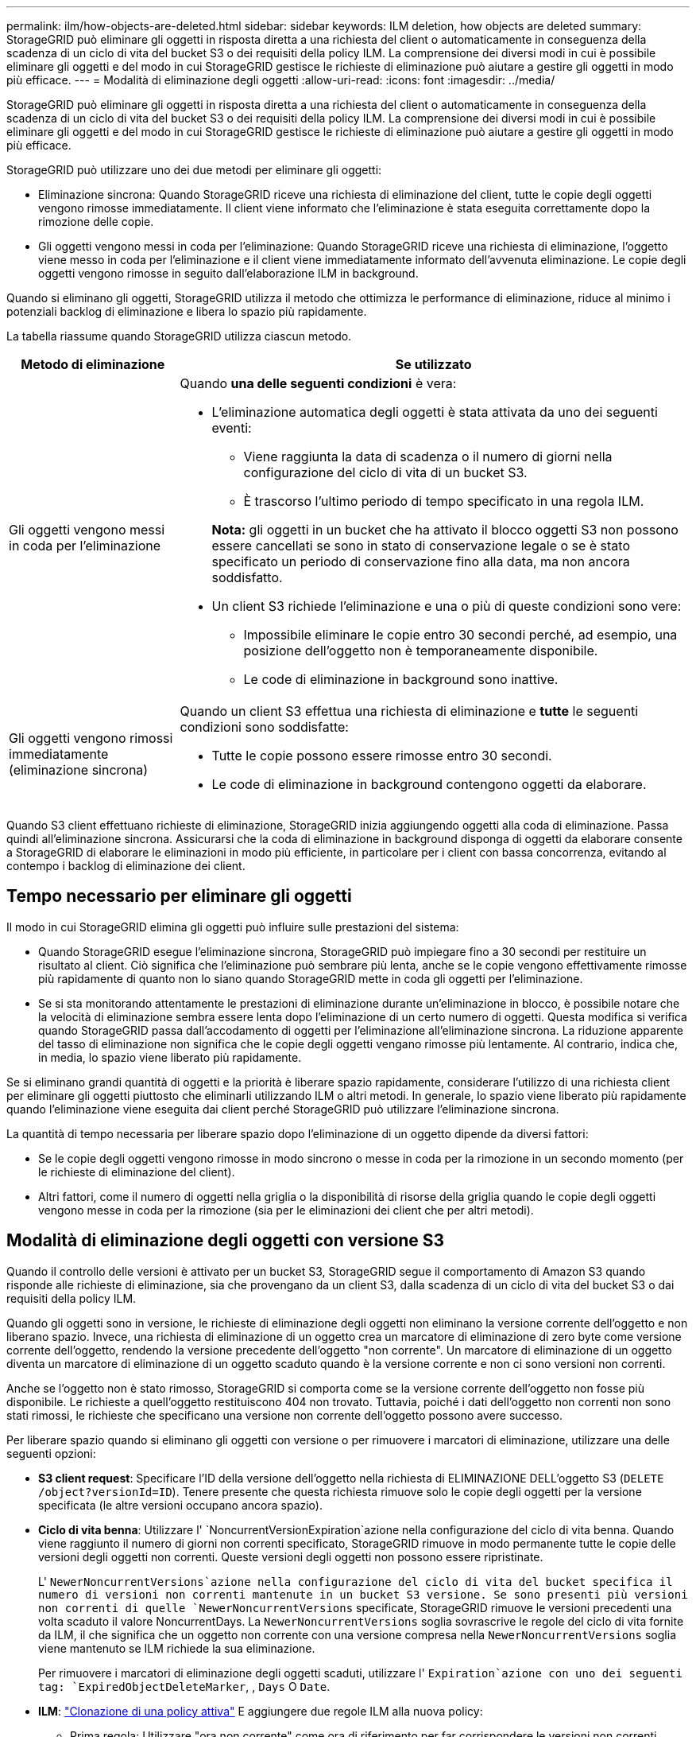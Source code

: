 ---
permalink: ilm/how-objects-are-deleted.html 
sidebar: sidebar 
keywords: ILM deletion, how objects are deleted 
summary: StorageGRID può eliminare gli oggetti in risposta diretta a una richiesta del client o automaticamente in conseguenza della scadenza di un ciclo di vita del bucket S3 o dei requisiti della policy ILM. La comprensione dei diversi modi in cui è possibile eliminare gli oggetti e del modo in cui StorageGRID gestisce le richieste di eliminazione può aiutare a gestire gli oggetti in modo più efficace. 
---
= Modalità di eliminazione degli oggetti
:allow-uri-read: 
:icons: font
:imagesdir: ../media/


[role="lead"]
StorageGRID può eliminare gli oggetti in risposta diretta a una richiesta del client o automaticamente in conseguenza della scadenza di un ciclo di vita del bucket S3 o dei requisiti della policy ILM. La comprensione dei diversi modi in cui è possibile eliminare gli oggetti e del modo in cui StorageGRID gestisce le richieste di eliminazione può aiutare a gestire gli oggetti in modo più efficace.

StorageGRID può utilizzare uno dei due metodi per eliminare gli oggetti:

* Eliminazione sincrona: Quando StorageGRID riceve una richiesta di eliminazione del client, tutte le copie degli oggetti vengono rimosse immediatamente. Il client viene informato che l'eliminazione è stata eseguita correttamente dopo la rimozione delle copie.
* Gli oggetti vengono messi in coda per l'eliminazione: Quando StorageGRID riceve una richiesta di eliminazione, l'oggetto viene messo in coda per l'eliminazione e il client viene immediatamente informato dell'avvenuta eliminazione. Le copie degli oggetti vengono rimosse in seguito dall'elaborazione ILM in background.


Quando si eliminano gli oggetti, StorageGRID utilizza il metodo che ottimizza le performance di eliminazione, riduce al minimo i potenziali backlog di eliminazione e libera lo spazio più rapidamente.

La tabella riassume quando StorageGRID utilizza ciascun metodo.

[cols="1a,3a"]
|===
| Metodo di eliminazione | Se utilizzato 


 a| 
Gli oggetti vengono messi in coda per l'eliminazione
 a| 
Quando *una delle seguenti condizioni* è vera:

* L'eliminazione automatica degli oggetti è stata attivata da uno dei seguenti eventi:
+
** Viene raggiunta la data di scadenza o il numero di giorni nella configurazione del ciclo di vita di un bucket S3.
** È trascorso l'ultimo periodo di tempo specificato in una regola ILM.


+
*Nota:* gli oggetti in un bucket che ha attivato il blocco oggetti S3 non possono essere cancellati se sono in stato di conservazione legale o se è stato specificato un periodo di conservazione fino alla data, ma non ancora soddisfatto.

* Un client S3 richiede l'eliminazione e una o più di queste condizioni sono vere:
+
** Impossibile eliminare le copie entro 30 secondi perché, ad esempio, una posizione dell'oggetto non è temporaneamente disponibile.
** Le code di eliminazione in background sono inattive.






 a| 
Gli oggetti vengono rimossi immediatamente (eliminazione sincrona)
 a| 
Quando un client S3 effettua una richiesta di eliminazione e *tutte* le seguenti condizioni sono soddisfatte:

* Tutte le copie possono essere rimosse entro 30 secondi.
* Le code di eliminazione in background contengono oggetti da elaborare.


|===
Quando S3 client effettuano richieste di eliminazione, StorageGRID inizia aggiungendo oggetti alla coda di eliminazione. Passa quindi all'eliminazione sincrona. Assicurarsi che la coda di eliminazione in background disponga di oggetti da elaborare consente a StorageGRID di elaborare le eliminazioni in modo più efficiente, in particolare per i client con bassa concorrenza, evitando al contempo i backlog di eliminazione dei client.



== Tempo necessario per eliminare gli oggetti

Il modo in cui StorageGRID elimina gli oggetti può influire sulle prestazioni del sistema:

* Quando StorageGRID esegue l'eliminazione sincrona, StorageGRID può impiegare fino a 30 secondi per restituire un risultato al client. Ciò significa che l'eliminazione può sembrare più lenta, anche se le copie vengono effettivamente rimosse più rapidamente di quanto non lo siano quando StorageGRID mette in coda gli oggetti per l'eliminazione.
* Se si sta monitorando attentamente le prestazioni di eliminazione durante un'eliminazione in blocco, è possibile notare che la velocità di eliminazione sembra essere lenta dopo l'eliminazione di un certo numero di oggetti. Questa modifica si verifica quando StorageGRID passa dall'accodamento di oggetti per l'eliminazione all'eliminazione sincrona. La riduzione apparente del tasso di eliminazione non significa che le copie degli oggetti vengano rimosse più lentamente. Al contrario, indica che, in media, lo spazio viene liberato più rapidamente.


Se si eliminano grandi quantità di oggetti e la priorità è liberare spazio rapidamente, considerare l'utilizzo di una richiesta client per eliminare gli oggetti piuttosto che eliminarli utilizzando ILM o altri metodi. In generale, lo spazio viene liberato più rapidamente quando l'eliminazione viene eseguita dai client perché StorageGRID può utilizzare l'eliminazione sincrona.

La quantità di tempo necessaria per liberare spazio dopo l'eliminazione di un oggetto dipende da diversi fattori:

* Se le copie degli oggetti vengono rimosse in modo sincrono o messe in coda per la rimozione in un secondo momento (per le richieste di eliminazione del client).
* Altri fattori, come il numero di oggetti nella griglia o la disponibilità di risorse della griglia quando le copie degli oggetti vengono messe in coda per la rimozione (sia per le eliminazioni dei client che per altri metodi).




== Modalità di eliminazione degli oggetti con versione S3

Quando il controllo delle versioni è attivato per un bucket S3, StorageGRID segue il comportamento di Amazon S3 quando risponde alle richieste di eliminazione, sia che provengano da un client S3, dalla scadenza di un ciclo di vita del bucket S3 o dai requisiti della policy ILM.

Quando gli oggetti sono in versione, le richieste di eliminazione degli oggetti non eliminano la versione corrente dell'oggetto e non liberano spazio. Invece, una richiesta di eliminazione di un oggetto crea un marcatore di eliminazione di zero byte come versione corrente dell'oggetto, rendendo la versione precedente dell'oggetto "non corrente". Un marcatore di eliminazione di un oggetto diventa un marcatore di eliminazione di un oggetto scaduto quando è la versione corrente e non ci sono versioni non correnti.

Anche se l'oggetto non è stato rimosso, StorageGRID si comporta come se la versione corrente dell'oggetto non fosse più disponibile. Le richieste a quell'oggetto restituiscono 404 non trovato. Tuttavia, poiché i dati dell'oggetto non correnti non sono stati rimossi, le richieste che specificano una versione non corrente dell'oggetto possono avere successo.

Per liberare spazio quando si eliminano gli oggetti con versione o per rimuovere i marcatori di eliminazione, utilizzare una delle seguenti opzioni:

* *S3 client request*: Specificare l'ID della versione dell'oggetto nella richiesta di ELIMINAZIONE DELL'oggetto S3 (`DELETE /object?versionId=ID`). Tenere presente che questa richiesta rimuove solo le copie degli oggetti per la versione specificata (le altre versioni occupano ancora spazio).
* *Ciclo di vita benna*: Utilizzare l' `NoncurrentVersionExpiration`azione nella configurazione del ciclo di vita benna. Quando viene raggiunto il numero di giorni non correnti specificato, StorageGRID rimuove in modo permanente tutte le copie delle versioni degli oggetti non correnti. Queste versioni degli oggetti non possono essere ripristinate.
+
L' `NewerNoncurrentVersions`azione nella configurazione del ciclo di vita del bucket specifica il numero di versioni non correnti mantenute in un bucket S3 versione. Se sono presenti più versioni non correnti di quelle `NewerNoncurrentVersions` specificate, StorageGRID rimuove le versioni precedenti una volta scaduto il valore NoncurrentDays. La `NewerNoncurrentVersions` soglia sovrascrive le regole del ciclo di vita fornite da ILM, il che significa che un oggetto non corrente con una versione compresa nella `NewerNoncurrentVersions` soglia viene mantenuto se ILM richiede la sua eliminazione.

+
Per rimuovere i marcatori di eliminazione degli oggetti scaduti, utilizzare l' `Expiration`azione con uno dei seguenti tag: `ExpiredObjectDeleteMarker`, , `Days` O `Date`.

* *ILM*: link:creating-ilm-policy.html["Clonazione di una policy attiva"] E aggiungere due regole ILM alla nuova policy:
+
** Prima regola: Utilizzare "ora non corrente" come ora di riferimento per far corrispondere le versioni non correnti dell'oggetto. In link:create-ilm-rule-enter-details.html["Fase 1 (immettere i dettagli) della procedura guidata Crea una regola ILM"], selezionare *Sì* per la domanda "Applica questa regola solo alle versioni di oggetti precedenti (nei bucket S3 con versione abilitata)?"
** Seconda regola: Utilizzare *Ingest Time* per corrispondere alla versione corrente. La regola "ora non corrente" deve essere visualizzata nel criterio sopra la regola *ora acquisizione*.
+
Per rimuovere i marcatori di eliminazione degli oggetti scaduti, utilizzare una regola *tempo di acquisizione* che corrisponda ai marcatori di eliminazione correnti. I marcatori di eliminazione vengono rimossi solo quando è trascorso un *periodo di tempo* di *giorni* e il creatore di eliminazione corrente è scaduto (non ci sono versioni non correnti).



* *Elimina oggetti nel bucket*: Utilizza il gestore tenant per link:../tenant/deleting-s3-bucket-objects.html["elimina tutte le versioni degli oggetti"], compresi i marcatori di eliminazione, da un bucket.


Quando un oggetto con versione viene eliminato, StorageGRID crea un marcatore di eliminazione a byte zero come versione corrente dell'oggetto. Tutti gli oggetti e i marcatori di eliminazione devono essere rimossi prima di poter eliminare un bucket in versione.

* I marcatori di eliminazione creati in StorageGRID 11,7 o versioni precedenti possono essere rimossi solo tramite richieste client S3, ma non tramite ILM, regole del ciclo di vita bucket o Elimina oggetti nelle operazioni bucket.
* I marcatori di eliminazione da un bucket creato in StorageGRID 11,8 o versioni successive possono essere rimossi da ILM, regole del ciclo di vita bucket, Elimina oggetti nelle operazioni bucket o un'eliminazione client S3 esplicita.


.Informazioni correlate
* link:../s3/index.html["UTILIZZARE L'API REST S3"]
* link:example-4-ilm-rules-and-policy-for-s3-versioned-objects.html["Esempio 4: Regole ILM e policy per gli oggetti con versione S3"]

